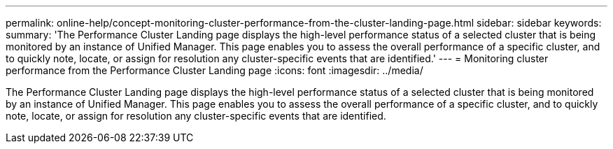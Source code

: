 ---
permalink: online-help/concept-monitoring-cluster-performance-from-the-cluster-landing-page.html
sidebar: sidebar
keywords: 
summary: 'The Performance Cluster Landing page displays the high-level performance status of a selected cluster that is being monitored by an instance of Unified Manager. This page enables you to assess the overall performance of a specific cluster, and to quickly note, locate, or assign for resolution any cluster-specific events that are identified.'
---
= Monitoring cluster performance from the Performance Cluster Landing page
:icons: font
:imagesdir: ../media/

[.lead]
The Performance Cluster Landing page displays the high-level performance status of a selected cluster that is being monitored by an instance of Unified Manager. This page enables you to assess the overall performance of a specific cluster, and to quickly note, locate, or assign for resolution any cluster-specific events that are identified.
